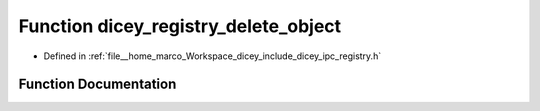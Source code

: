 .. _exhale_function_registry_8h_1acb742397f02b8e869ecc43e4de3e05e2:

Function dicey_registry_delete_object
=====================================

- Defined in :ref:`file__home_marco_Workspace_dicey_include_dicey_ipc_registry.h`


Function Documentation
----------------------


.. doxygenfunction:: dicey_registry_delete_object(struct dicey_registry *, const char *const)
   :project: dicey